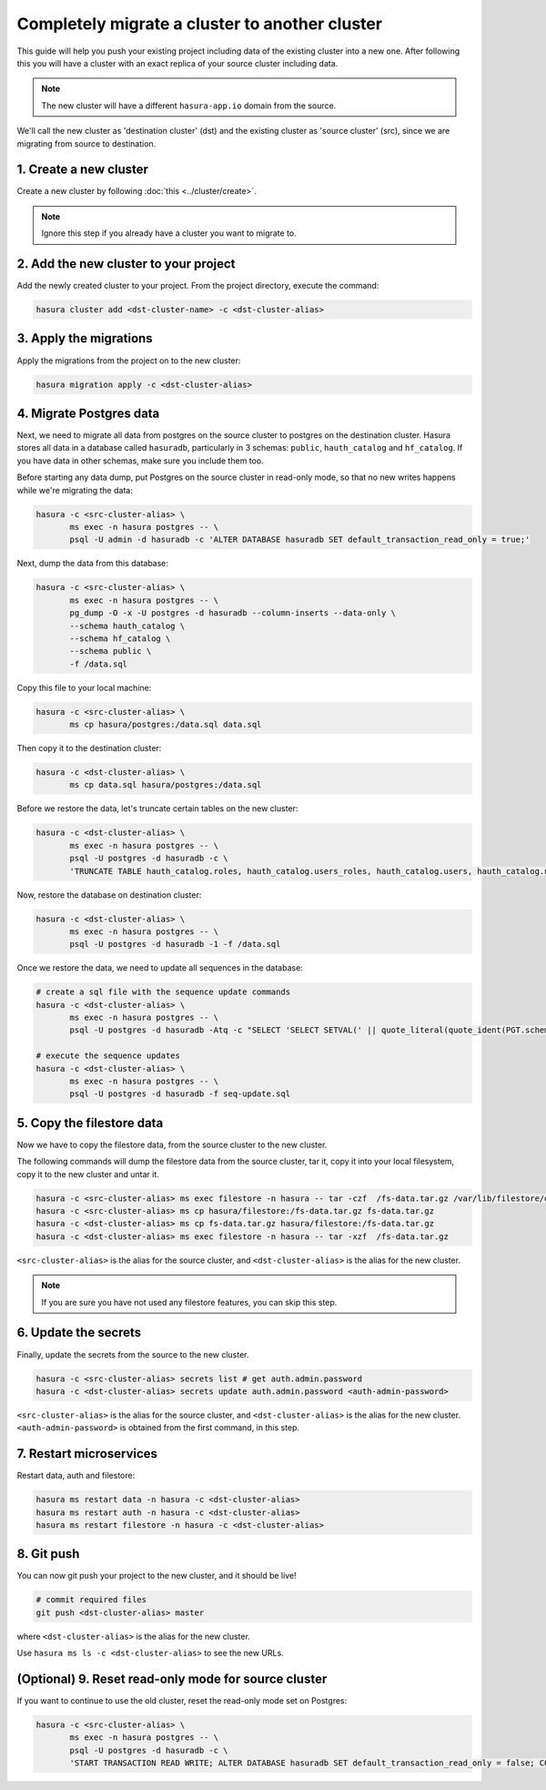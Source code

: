 Completely migrate a cluster to another cluster
===============================================

This guide will help you push your
existing project including data of the existing cluster into a new one. After
following this you will have a cluster with an exact replica of your source
cluster including data.

.. note::

   The new cluster will have a different ``hasura-app.io`` domain from the source.

We'll call the new cluster as 'destination cluster' (dst) and the existing cluster as
'source cluster' (src), since we are migrating from source to destination.

1. Create a new cluster
-----------------------

Create a new cluster by following :doc:`this <../cluster/create>`.

.. note::

    Ignore this step if you already have a cluster you want to migrate to.

2. Add the new cluster to your project
--------------------------------------

Add the newly created cluster to your project. From the project directory,
execute the command:

.. code::

   hasura cluster add <dst-cluster-name> -c <dst-cluster-alias>

3. Apply the migrations
-----------------------

Apply the migrations from the project on to the new cluster:

.. code::

   hasura migration apply -c <dst-cluster-alias>


4. Migrate Postgres data
------------------------

Next, we need to migrate all data from postgres on the source cluster to postgres on
the destination cluster. Hasura stores all data in a database called
``hasuradb``, particularly in 3 schemas: ``public``, ``hauth_catalog`` and
``hf_catalog``. If you have data in other schemas, make sure you include them too.

Before starting any data dump, put Postgres on the source cluster in read-only
mode, so that no new writes happens while we're migrating the data: 

.. code::

   hasura -c <src-cluster-alias> \
          ms exec -n hasura postgres -- \
          psql -U admin -d hasuradb -c 'ALTER DATABASE hasuradb SET default_transaction_read_only = true;' 

Next, dump the data from this database:

.. code::

   hasura -c <src-cluster-alias> \
          ms exec -n hasura postgres -- \
          pg_dump -O -x -U postgres -d hasuradb --column-inserts --data-only \
          --schema hauth_catalog \
          --schema hf_catalog \
          --schema public \
          -f /data.sql

Copy this file to your local machine:

.. code::

   hasura -c <src-cluster-alias> \
          ms cp hasura/postgres:/data.sql data.sql

Then copy it to the destination cluster:

.. code::

   hasura -c <dst-cluster-alias> \
          ms cp data.sql hasura/postgres:/data.sql

Before we restore the data, let's truncate certain tables on the new cluster:

.. code::

   hasura -c <dst-cluster-alias> \
          ms exec -n hasura postgres -- \           
          psql -U postgres -d hasuradb -c \
          'TRUNCATE TABLE hauth_catalog.roles, hauth_catalog.users_roles, hauth_catalog.users, hauth_catalog.users_password, hauth_catalog.username_provider_users, hf_catalog.hf_version CASCADE;'

Now, restore the database on destination cluster:

.. code::

   hasura -c <dst-cluster-alias> \
          ms exec -n hasura postgres -- \
          psql -U postgres -d hasuradb -1 -f /data.sql

Once we restore the data, we need to update all sequences in the database:

.. code::

   # create a sql file with the sequence update commands
   hasura -c <dst-cluster-alias> \
          ms exec -n hasura postgres -- \
          psql -U postgres -d hasuradb -Atq -c "SELECT 'SELECT SETVAL(' || quote_literal(quote_ident(PGT.schemaname) || '.' || quote_ident(S.relname)) || ', COALESCE(MAX(' ||quote_ident(C.attname)|| '), 1) ) FROM ' || quote_ident(PGT.schemaname)|| '.'||quote_ident(T.relname)|| ';' FROM pg_class AS S, pg_depend AS D, pg_class AS T, pg_attribute AS C, pg_tables AS PGT WHERE S.relkind = 'S' AND S.oid = D.objid AND D.refobjid = T.oid AND D.refobjid = C.attrelid AND D.refobjsubid = C.attnum AND T.relname = PGT.tablename ORDER BY S.relname;" -o seq-update.sql

   # execute the sequence updates
   hasura -c <dst-cluster-alias> \
          ms exec -n hasura postgres -- \
          psql -U postgres -d hasuradb -f seq-update.sql
   

5. Copy the filestore data
--------------------------

Now we have to copy the filestore data, from the source cluster to the new cluster.

The following commands will dump the filestore data from the source cluster,
tar it, copy it into your local filesystem, copy it to the new cluster
and untar it.

.. code-block:: shell

    hasura -c <src-cluster-alias> ms exec filestore -n hasura -- tar -czf  /fs-data.tar.gz /var/lib/filestore/data
    hasura -c <src-cluster-alias> ms cp hasura/filestore:/fs-data.tar.gz fs-data.tar.gz
    hasura -c <dst-cluster-alias> ms cp fs-data.tar.gz hasura/filestore:/fs-data.tar.gz
    hasura -c <dst-cluster-alias> ms exec filestore -n hasura -- tar -xzf  /fs-data.tar.gz

``<src-cluster-alias>`` is the alias for the source cluster, and ``<dst-cluster-alias>`` is the alias for the new cluster.

.. note::

   If you are sure you have not used any filestore features, you can skip this step.


6. Update the secrets
---------------------

Finally, update the secrets from the source to the new cluster.

.. code-block:: shell

    hasura -c <src-cluster-alias> secrets list # get auth.admin.password
    hasura -c <dst-cluster-alias> secrets update auth.admin.password <auth-admin-password>

``<src-cluster-alias>`` is the alias for the source cluster, and ``<dst-cluster-alias>`` is the alias for the new cluster.
``<auth-admin-password>`` is obtained from the first command, in this step.

7. Restart microservices
------------------------

Restart data, auth and filestore:

.. code-block:: shell

   hasura ms restart data -n hasura -c <dst-cluster-alias>
   hasura ms restart auth -n hasura -c <dst-cluster-alias>
   hasura ms restart filestore -n hasura -c <dst-cluster-alias>

8. Git push
-----------

You can now git push your project to the new cluster, and it should be live!

.. code-block:: shell

   # commit required files
   git push <dst-cluster-alias> master

where ``<dst-cluster-alias>`` is the alias for the new cluster.

Use ``hasura ms ls -c <dst-cluster-alias>`` to see the new URLs.

(Optional) 9. Reset read-only mode for source cluster
-----------------------------------------------------

If you want to continue to use the old cluster, reset the read-only mode set on
Postgres:

.. code::

   hasura -c <src-cluster-alias> \
          ms exec -n hasura postgres -- \
          psql -U postgres -d hasuradb -c \
          'START TRANSACTION READ WRITE; ALTER DATABASE hasuradb SET default_transaction_read_only = false; COMMIT;'
